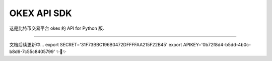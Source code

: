 OKEX API SDK
========================

这是比特币交易平台 okex 的 API for Python 版.

---------------

文档后续更新中...
export SECRET='31F73BBC196B0472DFFFFAA215F22B45'
export APIKEY='0b72f8d4-b5dd-4b0c-b8d6-7c55c8405799'
✨🍰✨
